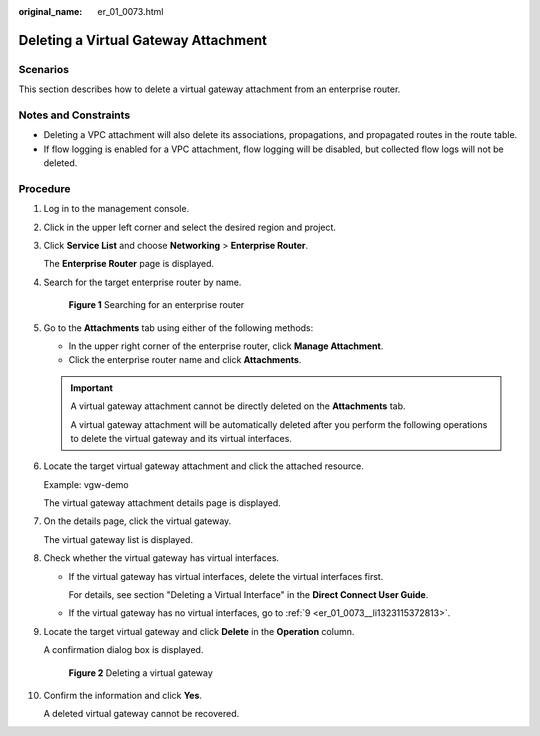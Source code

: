 :original_name: er_01_0073.html

.. _er_01_0073:

Deleting a Virtual Gateway Attachment
=====================================

Scenarios
---------

This section describes how to delete a virtual gateway attachment from an enterprise router.

Notes and Constraints
---------------------

-  Deleting a VPC attachment will also delete its associations, propagations, and propagated routes in the route table.

-  If flow logging is enabled for a VPC attachment, flow logging will be disabled, but collected flow logs will not be deleted.

Procedure
---------

#. Log in to the management console.

#. Click |image1| in the upper left corner and select the desired region and project.

#. Click **Service List** and choose **Networking** > **Enterprise Router**.

   The **Enterprise Router** page is displayed.

#. Search for the target enterprise router by name.


   .. figure:: /_static/images/en-us_image_0000001674900098.png
      :alt: **Figure 1** Searching for an enterprise router

      **Figure 1** Searching for an enterprise router

#. Go to the **Attachments** tab using either of the following methods:

   -  In the upper right corner of the enterprise router, click **Manage Attachment**.
   -  Click the enterprise router name and click **Attachments**.

   .. important::

      A virtual gateway attachment cannot be directly deleted on the **Attachments** tab.

      A virtual gateway attachment will be automatically deleted after you perform the following operations to delete the virtual gateway and its virtual interfaces.

#. Locate the target virtual gateway attachment and click the attached resource.

   Example: vgw-demo

   The virtual gateway attachment details page is displayed.

#. On the details page, click the virtual gateway.

   The virtual gateway list is displayed.

#. Check whether the virtual gateway has virtual interfaces.

   -  If the virtual gateway has virtual interfaces, delete the virtual interfaces first.

      For details, see section "Deleting a Virtual Interface" in the **Direct Connect User Guide**.

   -  If the virtual gateway has no virtual interfaces, go to :ref:`9 <er_01_0073__li1323115372813>`.

#. .. _er_01_0073__li1323115372813:

   Locate the target virtual gateway and click **Delete** in the **Operation** column.

   A confirmation dialog box is displayed.


   .. figure:: /_static/images/en-us_image_0000002024742029.png
      :alt: **Figure 2** Deleting a virtual gateway

      **Figure 2** Deleting a virtual gateway

#. Confirm the information and click **Yes**.

   A deleted virtual gateway cannot be recovered.

.. |image1| image:: /_static/images/en-us_image_0000001190483836.png
